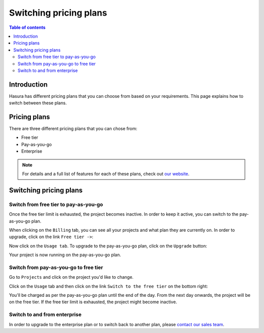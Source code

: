 .. meta::
   :description: Hasura Cloud pricing
   :keywords: hasura, docs, cloud, pricing

.. _pricing:

Switching pricing plans
=======================

.. contents:: Table of contents
  :backlinks: none
  :depth: 2
  :local:

Introduction
------------

Hasura has different pricing plans that you can choose from based on your requirements. 
This page explains how to switch between these plans.

Pricing plans
-------------

There are three different pricing plans that you can chose from: 

- Free tier
- Pay-as-you-go 
- Enterprise

.. note::

   For details and a full list of features for each of these plans, check out `our website <https://hasura.io/pricing/>`__.

Switching pricing plans
-----------------------

Switch from free tier to pay-as-you-go
^^^^^^^^^^^^^^^^^^^^^^^^^^^^^^^^^^^^^^

Once the free tier limit is exhausted, the project becomes inactive. In order to keep it active, you can switch to the pay-as-you-go plan.

When clicking on the ``Billing`` tab, you can see all your projects and what plan they are currently on.
In order to upgrade, click on the link ``Free tier ->``:

.. thumbnail:: /img/graphql/cloud/projects/pricing-overview.png
   :alt: Billing overview
   :width: 1200px
   :class: inline-block

Now click on the ``Usage tab``. To upgrade to the pay-as-you-go plan, click on the ``Upgrade`` button:

.. thumbnail:: /img/graphql/cloud/projects/upgrade-to-paid-plan.png
   :alt: Upgrade to the pay-as-you-go plan
   :width: 1200px
   :class: inline-block

Your project is now running on the pay-as-you-go plan.

Switch from pay-as-you-go to free tier
^^^^^^^^^^^^^^^^^^^^^^^^^^^^^^^^^^^^^^

Go to ``Projects`` and click on the project you'd like to change. 

Click on the ``Usage`` tab and then click on the link ``Switch to the free tier`` on the bottom right:

.. thumbnail:: /img/graphql/cloud/projects/switch-to-free-plan.png
   :alt: Switch from pay-as-you-go to free tier
   :width: 1200px
   :class: inline-block

You'll be charged as per the pay-as-you-go plan until the end of the day. From the next day onwards, the project will be on the free tier. 
If the free tier limit is exhausted, the project might become inactive.

Switch to and from enterprise
^^^^^^^^^^^^^^^^^^^^^^^^^^^^^

In order to upgrade to the enterprise plan or to switch back to another plan, please `contact our sales team <https://hasura.io/contact-us/?type=hasuraenterprise>`__.
